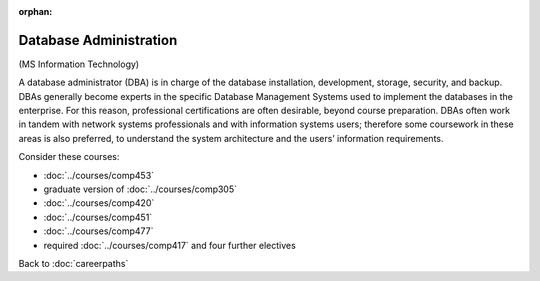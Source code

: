 :orphan:

Database Administration
================================

(MS Information Technology)

A database administrator (DBA) is in charge of the database installation, development, storage, security, and backup.  DBAs generally become experts in the specific Database Management Systems used to implement the databases in the enterprise.  For this reason, professional certifications are often desirable, beyond course preparation.  DBAs often work in tandem with network systems professionals and with information systems users; therefore some coursework in these areas is also preferred, to understand the system architecture and the users’ information requirements.

Consider these courses:


.. tosphinx
   all courses should link to the sphinx pages with the text being course name and number.

    * COMP 453  Database Programming
    * COMP 488-305  Database Administration
    * COMP 420  Software Systems Analysis
    * COMP 451  Network Management
    * COMP 477  Project Management
    * required Comp 417 and four further electives

* :doc:`../courses/comp453`
* graduate version of :doc:`../courses/comp305`
* :doc:`../courses/comp420`
* :doc:`../courses/comp451`
* :doc:`../courses/comp477`
* required :doc:`../courses/comp417` and four further electives

Back to :doc:`careerpaths`
